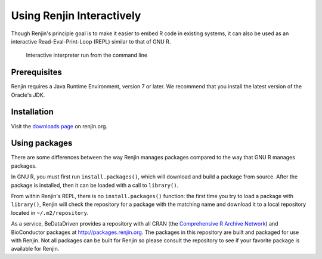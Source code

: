 
Using Renjin Interactively
==========================

.. index::
   single: REPL

Though Renjin's principle goal is to make it easier to embed R code 
in existing systems, it can also be used as an interactive 
Read-Eval-Print-Loop (REPL) similar to that of GNU R.

.. figure:: /images/terminal.png

   Interactive interpreter run from the command line
   
Prerequisites
-------------

Renjin requires a Java Runtime Environment, version 7 or later.
We recommend that you install the latest version of the Oracle's JDK. 


Installation
------------

Visit the `downloads page <http://www.renjin.org/downloads.html>`_ on renjin.org.


Using packages
--------------

There are some differences between the way Renjin manages packages compared
to the way that GNU R manages packages.

In GNU R, you must first run ``install.packages()``, which will download
and build a package from source. After the package is installed, then it can
be loaded with a call to ``library()``.

.. index::
   pair: R function; library()
   pair: R function; install.packages()

From within Renjin's REPL, there is no ``install.packages()`` function: the 
first time you try to load a package with ``library()``, Renjin will 
check the repository for a package with the matching name and download it to 
a local repository located in ``~/.m2/repository``.

As a service, BeDataDriven provides a repository with all CRAN
(the `Comprehensive R Archive Network`_) and BioConductor packages at
http://packages.renjin.org. The packages in this repository are
built and packaged for use with Renjin. Not all packages can be built for
Renjin so please consult the repository to see if your favorite package is
available for Renjin.

.. _Comprehensive R Archive Network: https://cran.r-project.org

